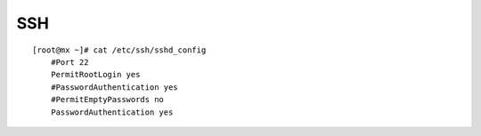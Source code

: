 SSH
--------
::

	[root@mx ~]# cat /etc/ssh/sshd_config 
	    #Port 22
	    PermitRootLogin yes
	    #PasswordAuthentication yes
	    #PermitEmptyPasswords no
	    PasswordAuthentication yes

